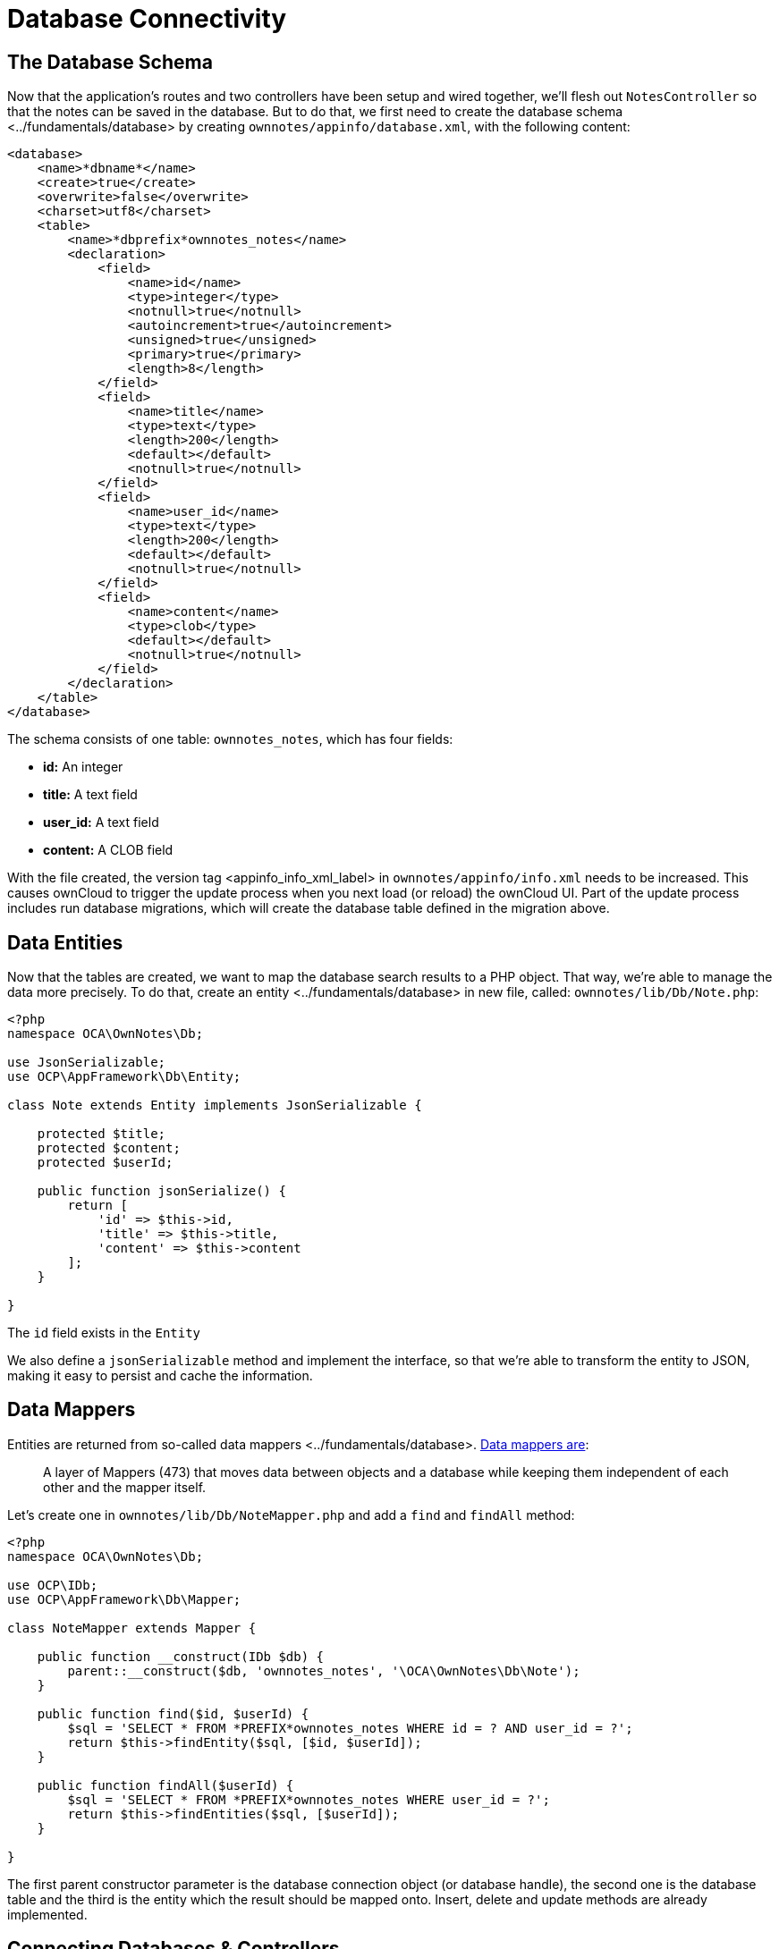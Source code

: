 Database Connectivity
=====================

[[the-database-schema]]
The Database Schema
-------------------

Now that the application’s routes and two controllers have been setup
and wired together, we’ll flesh out `NotesController` so that the notes
can be saved in the database. But to do that, we first need to create
the database schema <../fundamentals/database> by creating
`ownnotes/appinfo/database.xml`, with the following content:

[source,sourceCode,xml]
----
<database>
    <name>*dbname*</name>
    <create>true</create>
    <overwrite>false</overwrite>
    <charset>utf8</charset>
    <table>
        <name>*dbprefix*ownnotes_notes</name>
        <declaration>
            <field>
                <name>id</name>
                <type>integer</type>
                <notnull>true</notnull>
                <autoincrement>true</autoincrement>
                <unsigned>true</unsigned>
                <primary>true</primary>
                <length>8</length>
            </field>
            <field>
                <name>title</name>
                <type>text</type>
                <length>200</length>
                <default></default>
                <notnull>true</notnull>
            </field>
            <field>
                <name>user_id</name>
                <type>text</type>
                <length>200</length>
                <default></default>
                <notnull>true</notnull>
            </field>
            <field>
                <name>content</name>
                <type>clob</type>
                <default></default>
                <notnull>true</notnull>
            </field>
        </declaration>
    </table>
</database>
----

The schema consists of one table: `ownnotes_notes`, which has four
fields:

* *id:* An integer
* *title:* A text field
* *user_id:* A text field
* **content:** A CLOB field

With the file created, the version tag <appinfo_info_xml_label> in
`ownnotes/appinfo/info.xml` needs to be increased. This causes ownCloud
to trigger the update process when you next load (or reload) the
ownCloud UI. Part of the update process includes run database
migrations, which will create the database table defined in the
migration above.

[[data-entities]]
Data Entities
-------------

Now that the tables are created, we want to map the database search
results to a PHP object. That way, we’re able to manage the data more
precisely. To do that, create an entity <../fundamentals/database> in
new file, called: `ownnotes/lib/Db/Note.php`:

[source,sourceCode,php]
----
<?php
namespace OCA\OwnNotes\Db;

use JsonSerializable;
use OCP\AppFramework\Db\Entity;

class Note extends Entity implements JsonSerializable {

    protected $title;
    protected $content;
    protected $userId;

    public function jsonSerialize() {
        return [
            'id' => $this->id,
            'title' => $this->title,
            'content' => $this->content
        ];
    }

}
----

The `id` field exists in the `Entity`

We also define a `jsonSerializable` method and implement the interface,
so that we’re able to transform the entity to JSON, making it easy to
persist and cache the information.

[[data-mappers]]
Data Mappers
------------

Entities are returned from so-called
data mappers <../fundamentals/database>.
https://martinfowler.com/eaaCatalog/dataMapper.html[Data mappers are]:

___________________________________________________________________________________________________________________________________________
A layer of Mappers (473) that moves data between objects and a database
while keeping them independent of each other and the mapper itself.
___________________________________________________________________________________________________________________________________________

Let’s create one in `ownnotes/lib/Db/NoteMapper.php` and add a `find`
and `findAll` method:

[source,sourceCode,php]
----
<?php
namespace OCA\OwnNotes\Db;

use OCP\IDb;
use OCP\AppFramework\Db\Mapper;

class NoteMapper extends Mapper {

    public function __construct(IDb $db) {
        parent::__construct($db, 'ownnotes_notes', '\OCA\OwnNotes\Db\Note');
    }

    public function find($id, $userId) {
        $sql = 'SELECT * FROM *PREFIX*ownnotes_notes WHERE id = ? AND user_id = ?';
        return $this->findEntity($sql, [$id, $userId]);
    }

    public function findAll($userId) {
        $sql = 'SELECT * FROM *PREFIX*ownnotes_notes WHERE user_id = ?';
        return $this->findEntities($sql, [$userId]);
    }

}
----

The first parent constructor parameter is the database connection object
(or database handle), the second one is the database table and the third
is the entity which the result should be mapped onto. Insert, delete and
update methods are already implemented.

[[connecting-databases-controllers]]
Connecting Databases & Controllers
----------------------------------

Now the mapper is finished and can be passed into the controller. You
can do so by adding it as a type-hinted parameter. ownCloud will figure
out how to assemble them by itself <../fundamentals/container>.

Additionally we want to know the `userId` of the currently logged in
user. To do so, add a `$UserId` parameter to the constructor, which is
case-sensitive. Open `ownnotes/lib/Controller/NoteController.php` and
change it to the following:

[source,sourceCode,php]
----
<?php
 namespace OCA\OwnNotes\Controller;

 use Exception;

 use OCP\IRequest;
 use OCP\AppFramework\Http;
 use OCP\AppFramework\Http\DataResponse;
 use OCP\AppFramework\Controller;

 use OCA\OwnNotes\Db\Note;
 use OCA\OwnNotes\Db\NoteMapper;

 class NoteController extends Controller {

     private $mapper;
     private $userId;

     public function __construct($AppName, IRequest $request, NoteMapper $mapper, $UserId){
         parent::__construct($AppName, $request);
         $this->mapper = $mapper;
         $this->userId = $UserId;
     }

 }
----

With the constructor defined, we now need to flesh out the rest of the
methods, which we previously didn’t define bodies for. In `index`,
below, we’ll return a `DataResponse` object, which contains the result
of using the Data Mapper’s `findAll` method.

This method, which is supplied with the current user’s id, retrieves all
notes created by that user. A `DataResponse` object is used to return
generic data responses. It provides a more generic response than
`JSONResponse`, which also works with JSON data.

[source,sourceCode,php]
----
/**
 * @NoAdminRequired
 */
public function index() {
    return new DataResponse($this->mapper->findAll($this->userId));
}
----

Next, we’ll flesh out the `show` function. This function will retrieve
and return the details for a specific note. It does so by using the data
mapper’s find method, which is supplied with the note’s and user’s ids.
If the note cannot be retrieved, then a `DataResponse` is returned,
which results in a 404 Not Found response.

[source,sourceCode,php]
----
/**
 * @NoAdminRequired
 *
 * @param int $id
 */
public function show($id) {
    try {
        return new DataResponse($this->mapper->find($id, $this->userId));
    } catch(Exception $e) {
        return new DataResponse([], Http::STATUS_NOT_FOUND);
    }
}
----

Next, we’ll flesh out the create method, so that we can create notes.
This method receives the note’s title and content from the route and
sets them, along with the current user’s id, on a new `Note` entity
object. The function returns the result of calling the data mapper’s
insert method, which attempts to persist the Note entity in the
database.

[source,sourceCode,php]
----
/**
 * @NoAdminRequired
 *
 * @param string $title
 * @param string $content
 */
public function create($title, $content) {
    $note = new Note();
    $note->setTitle($title);
    $note->setContent($content);
    $note->setUserId($this->userId);

    return new DataResponse($this->mapper->insert($note));
}
----

Next we’ll flesh out the update function, which updates an existing
note. Similar to the `create` method, it receives the note’s id, title,
and content from the route. It then attempts to retrieve the note, and
throws an exception if it’s unable to do so. If it can retrieve it, it
then updates the title and content, and returns the response from
calling the data mapper’s `update` function.

[source,sourceCode,php]
----
/**
 * @NoAdminRequired
 *
 * @param int $id
 * @param string $title
 * @param string $content
 */
public function update($id, $title, $content) {
    try {
        $note = $this->mapper->find($id, $this->userId);
    } catch(Exception $e) {
        return new DataResponse([], Http::STATUS_NOT_FOUND);
    }
    $note->setTitle($title);
    $note->setContent($content);
    return new DataResponse($this->mapper->update($note));
}
----

Finally, we’ll flesh out the `destroy` function, which deletes an
existing note. This, like `update`, will first attempt to retrieve a
note, based on the supplied id, and throw an exception if it’s not able
to be found. If it’s able to be found, it will then be passed to the
data mapper’s `delete` function, which will delete the note from the
database.

[source,sourceCode,php]
----
/**
 * @NoAdminRequired
 *
 * @param int $id
 */
public function destroy($id) {
    try {
        $note = $this->mapper->find($id, $this->userId);
    } catch(Exception $e) {
        return new DataResponse([], Http::STATUS_NOT_FOUND);
    }
    $this->mapper->delete($note);
    return new DataResponse($note);
}
----

This is all that is needed on the server side. Now let’s progress to the
client side.

[[decoupling-controllers-and-increasing-reusability]]
Decoupling Controllers and Increasing Reusability
-------------------------------------------------

Let’s now say that our app is now on the ownCloud Marketplace, and we
get a request that we should save the files in the filesystem which
requires access to the filesystem.

The filesystem API is quite different from the database API and throws
different exceptions, which means we need to rewrite everything in the
`NoteController` class to use it.

This is bad, because a controller’s only responsibility should be to
deal with incoming HTTP requests and return HTTP responses. If we need
to change the controller because the data storage was changed the code
is probably too tightly coupled. So we need to add another layer in
between, a layer called `Service`.

Let’s take the logic that was inside the controller and put it into a
separate class inside `ownnotes/lib/Service/NoteService.php`:

[source,sourceCode,php]
----
<?php
namespace OCA\OwnNotes\Service;

use Exception;
use OCP\AppFramework\Db\DoesNotExistException;
use OCP\AppFramework\Db\MultipleObjectsReturnedException;
use OCA\OwnNotes\Db\Note;
use OCA\OwnNotes\Db\NoteMapper;

class NoteService {

    private $mapper;

    public function __construct(NoteMapper $mapper){
        $this->mapper = $mapper;
    }

    public function findAll($userId) {
        return $this->mapper->findAll($userId);
    }

    private function handleException ($e) {
        if ($e instanceof DoesNotExistException ||
            $e instanceof MultipleObjectsReturnedException) {
            throw new NotFoundException($e->getMessage());
        } else {
            throw $e;
        }
    }

    public function find($id, $userId) {
        try {
            return $this->mapper->find($id, $userId);

        // In order to be able to plug in different storage backends like files
        // for instance it is a good idea to turn storage related exceptions
        // into service related exceptions so controllers and service users
        // have to deal with only one type of exception
        } catch(Exception $e) {
            $this->handleException($e);
        }
    }

    public function create($title, $content, $userId) {
        $note = new Note();
        $note->setTitle($title);
        $note->setContent($content);
        $note->setUserId($userId);
        return $this->mapper->insert($note);
    }

    public function update($id, $title, $content, $userId) {
        try {
            $note = $this->mapper->find($id, $userId);
            $note->setTitle($title);
            $note->setContent($content);
            return $this->mapper->update($note);
        } catch(Exception $e) {
            $this->handleException($e);
        }
    }

    public function delete($id, $userId) {
        try {
            $note = $this->mapper->find($id, $userId);
            $this->mapper->delete($note);
            return $note;
        } catch(Exception $e) {
            $this->handleException($e);
        }
    }

}
----

Following that, create an exception class in
`ownnotes/lib/Service/ServiceException.php`:

[source,sourceCode,php]
----
<?php
namespace OCA\OwnNotes\Service;

use Exception;

class ServiceException extends Exception {}
----

Then, create another one in
`ownnotes/lib/Service/NotFoundException.php`:

[source,sourceCode,php]
----
<?php
namespace OCA\OwnNotes\Service;

class NotFoundException extends ServiceException {}
----

Remember how we had all those ugly try/catch blocks that where checking
for `DoesNotExistException` and simply returned a 404 response? Let’s
also refactor these into a reusable class.

Specifically, we’ll use a
http://php.net/manual/en/language.oop5.traits.php[trait], so that we can
inherit methods without having to create a large inheritance hierarchy.
This will be important later on when you’ve got controllers that inherit
from the `ApiController` class instead. The trait is created in
`ownnotes/lib/Controller/Errors.php`:

[source,sourceCode,php]
----
<?php

namespace OCA\OwnNotes\Controller;

use Closure;
use OCP\AppFramework\Http;
use OCP\AppFramework\Http\DataResponse;
use OCA\OwnNotes\Service\NotFoundException;

trait Errors {

    protected function handleNotFound (Closure $callback) {
        try {
            return new DataResponse($callback());
        } catch(NotFoundException $e) {
            $message = ['message' => $e->getMessage()];
            return new DataResponse($message, Http::STATUS_NOT_FOUND);
        }
    }

}
----

Now we can wire up the trait and the service inside the
`NoteController`:

[source,sourceCode,php]
----
<?php
namespace OCA\OwnNotes\Controller;

use OCP\IRequest;
use OCP\AppFramework\Http\DataResponse;
use OCP\AppFramework\Controller;
use OCA\OwnNotes\Service\NoteService;

class NoteController extends Controller {

    private $service;
    private $userId;

    use Errors;

    public function __construct($AppName, IRequest $request,
                                NoteService $service, $UserId){
        parent::__construct($AppName, $request);
        $this->service = $service;
        $this->userId = $UserId;
    }

    /**
     * @NoAdminRequired
     */
    public function index() {
        return new DataResponse($this->service->findAll($this->userId));
    }

    /**
     * @NoAdminRequired
     *
     * @param int $id
     */
    public function show($id) {
        return $this->handleNotFound(function () use ($id) {
            return $this->service->find($id, $this->userId);
        });
    }

    /**
     * @NoAdminRequired
     *
     * @param string $title
     * @param string $content
     */
    public function create($title, $content) {
        return $this->service->create($title, $content, $this->userId);
    }

    /**
     * @NoAdminRequired
     *
     * @param int $id
     * @param string $title
     * @param string $content
     */
    public function update($id, $title, $content) {
        return $this->handleNotFound(function () use ($id, $title, $content) {
            return $this->service->update($id, $title, $content, $this->userId);
        });
    }

    /**
     * @NoAdminRequired
     *
     * @param int $id
     */
    public function destroy($id) {
        return $this->handleNotFound(function () use ($id) {
            return $this->service->delete($id, $this->userId);
        });
    }

}
----

As a result of these changes, the only reason that the controller needs
to be changed is when request/response related things change.
